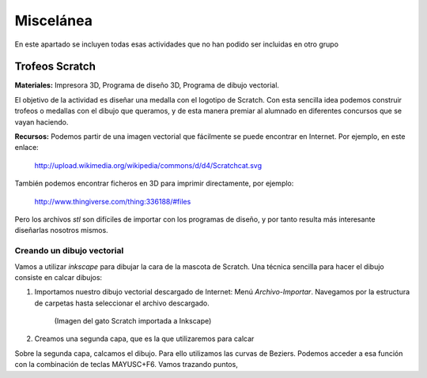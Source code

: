 ===================
Miscelánea
===================

En este apartado se incluyen todas esas actividades que no han podido ser incluidas en otro grupo

Trofeos Scratch
----------------

**Materiales:** Impresora 3D, Programa de diseño 3D, Programa de dibujo vectorial.

El objetivo de la actividad es diseñar una medalla con el logotipo de Scratch. Con esta sencilla idea
podemos construir trofeos o medallas con el dibujo que queramos, y de esta manera premiar al alumnado en
diferentes concursos que se vayan haciendo.   

**Recursos:**   Podemos partir de una imagen vectorial que fácilmente se puede 
encontrar en Internet. Por ejemplo, en este enlace:
    http://upload.wikimedia.org/wikipedia/commons/d/d4/Scratchcat.svg
También podemos encontrar ficheros en 3D para imprimir directamente,
por ejemplo:
    http://www.thingiverse.com/thing:336188/#files
Pero los archivos *stl* son difíciles de importar con los programas de diseño, y por tanto
resulta más interesante diseñarlas nosotros mismos.

Creando un dibujo vectorial
===========================

Vamos a utilizar *inkscape* para dibujar la cara de la mascota de Scratch. Una técnica sencilla
para hacer el dibujo consiste en calcar dibujos:

#. Importamos nuestro dibujo vectorial descargado de Internet: Menú *Archivo-Importar*. Navegamos por la estructura de carpetas hasta seleccionar el archivo descargado. 

    .. figure:: ./images/trofeo_scratch.png
        :width: 20000 px
        :align: center 
        
        (Imagen del gato Scratch importada a Inkscape)

#. Creamos una segunda capa, que es la que utilizaremos para calcar

Sobre la segunda capa, calcamos el dibujo. Para ello utilizamos las curvas de Beziers.
Podemos acceder a esa función con la combinación de teclas MAYUSC+F6. Vamos trazando puntos,



 


